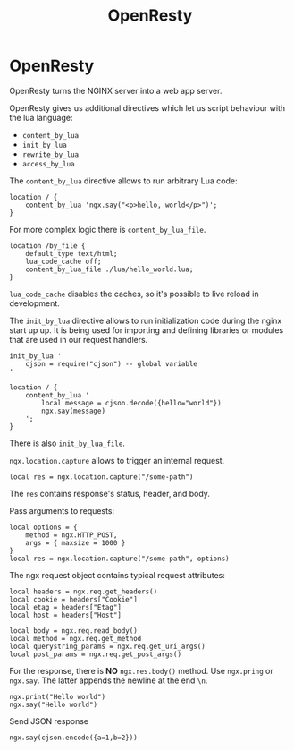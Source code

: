 #+title: OpenResty

* OpenResty

OpenResty turns the NGINX server into a web app server.

OpenResty gives us additional directives which let us script behaviour with the
lua language:

+ ~content_by_lua~
+ ~init_by_lua~
+ ~rewrite_by_lua~
+ ~access_by_lua~

The ~content_by_lua~ directive allows to run arbitrary Lua code:

#+BEGIN_SRC nginx
location / {
	content_by_lua 'ngx.say("<p>hello, world</p>")';
}
#+END_SRC

For more complex logic there is ~content_by_lua_file~.

#+BEGIN_SRC nginx
location /by_file {
    default_type text/html;
    lua_code_cache off;
    content_by_lua_file ./lua/hello_world.lua;
}
#+END_SRC

~lua_code_cache~ disables the caches, so it's possible to live reload in
development.

The ~init_by_lua~ directive allows to run initialization code during the nginx
start up up. It is being used for importing and defining libraries or modules
that are used in our request handlers.

#+BEGIN_SRC nginx
init_by_lua '
    cjson = require("cjson") -- global variable
'

location / {
    content_by_lua '
        local message = cjson.decode({hello="world"})
        ngx.say(message)
    ';
}
#+END_SRC

There is also ~init_by_lua_file~.

~ngx.location.capture~ allows to trigger an internal request.

#+BEGIN_SRC nginx
local res = ngx.location.capture("/some-path")
#+END_SRC

The ~res~ contains response's status, header, and body.

Pass arguments to requests:

#+BEGIN_SRC nginx
local options = {
    method = ngx.HTTP_POST,
    args = { maxsize = 1000 }
}
local res = ngx.location.capture("/some-path", options)
#+END_SRC

The ngx request object contains typical request attributes:

#+BEGIN_SRC nginx
local headers = ngx.req.get_headers()
local cookie = headers["Cookie"]
local etag = headers["Etag"]
local host = headers["Host"]

local body = ngx.req.read_body()
local method = ngx.req.get_method
local querystring_params = ngx.req.get_uri_args()
local post_params = ngx.req.get_post_args()
#+END_SRC

For the response, there is *NO* ~ngx.res.body()~ method. Use ~ngx.pring~ or
~ngx.say~. The latter appends the newline at the end ~\n~.

#+BEGIN_SRC nginx
ngx.print("Hello world")
ngx.say("Hello world")
#+END_SRC

Send JSON response

#+BEGIN_SRC nginx
ngx.say(cjson.encode({a=1,b=2}))
#+END_SRC
